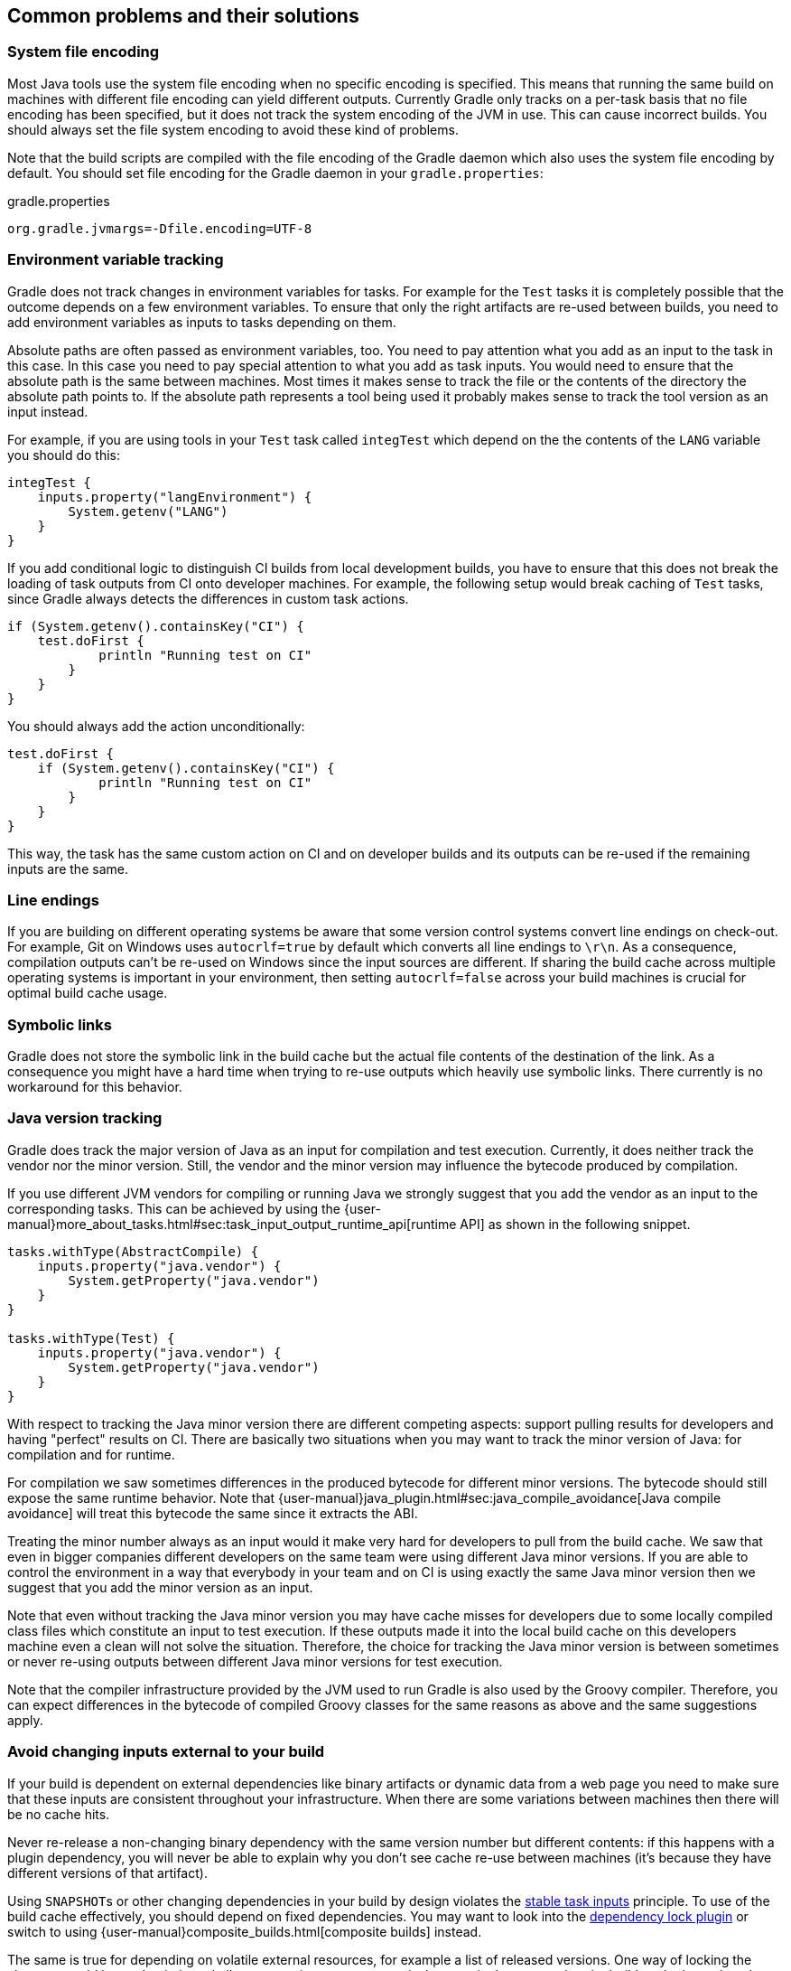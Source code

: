 [[common-problems]]
== Common problems and their solutions

=== System file encoding

Most Java tools use the system file encoding when no specific encoding is specified.
This means that running the same build on machines with different file encoding can yield different outputs.
Currently Gradle only tracks on a per-task basis that no file encoding has been specified, but it does not track the system encoding of the JVM in use.
This can cause incorrect builds. You should always set the file system encoding to avoid these kind of problems.

Note that the build scripts are compiled with the file encoding of the Gradle daemon which also uses the system file encoding by default.
You should set file encoding for the Gradle daemon in your `gradle.properties`:

[source,properties]
.gradle.properties
----
org.gradle.jvmargs=-Dfile.encoding=UTF-8
----

=== Environment variable tracking

Gradle does not track changes in environment variables for tasks.
For example for the `Test` tasks it is completely possible that the outcome depends on a few environment variables.
To ensure that only the right artifacts are re-used between builds, you need to add environment variables as inputs to tasks depending on them.

Absolute paths are often passed as environment variables, too. You need to pay attention what you add as an input to the task in this case.
In this case you need to pay special attention to what you add as task inputs.
You would need to ensure that the absolute path is the same between machines. Most times it makes sense to track the file or the contents of the directory the absolute path points to.
If the absolute path represents a tool being used it probably makes sense to track the tool version as an input instead.

For example, if you are using tools in your `Test` task called `integTest` which depend on the the contents of the `LANG` variable you should do this:

[source,groovy]
----
integTest {
    inputs.property("langEnvironment") {
        System.getenv("LANG")
    }
}
----

If you add conditional logic to distinguish CI builds from local development builds, you have to ensure that this does not break the loading of task outputs from CI onto developer machines.
For example, the following setup would break caching of `Test` tasks, since Gradle always detects the differences in custom task actions.

[source, groovy]
----
if (System.getenv().containsKey("CI") {
    test.doFirst {
            println "Running test on CI"
        }
    }
}
----

You should always add the action unconditionally:

[source, groovy]
----
test.doFirst {
    if (System.getenv().containsKey("CI") {
            println "Running test on CI"
        }
    }
}
----

This way, the task has the same custom action on CI and on developer builds and its outputs can be re-used if the remaining inputs are the same.

=== Line endings

If you are building on different operating systems be aware that some version control systems convert line endings on check-out.
For example, Git on Windows uses `autocrlf=true` by default which converts all line endings to `\r\n`.
As a consequence, compilation outputs can't be re-used on Windows since the input sources are different.
If sharing the build cache across multiple operating systems is important in your environment, then setting `autocrlf=false` across your build machines is crucial for optimal build cache usage.

=== Symbolic links

Gradle does not store the symbolic link in the build cache but the actual file contents of the destination of the link.
As a consequence you might have a hard time when trying to re-use outputs which heavily use symbolic links.
There currently is no workaround for this behavior.

[[java_version_tracking]]
=== Java version tracking

Gradle does track the major version of Java as an input for compilation and test execution.
Currently, it does neither track the vendor nor the minor version.
Still, the vendor and the minor version may influence the bytecode produced by compilation.

If you use different JVM vendors for compiling or running Java we strongly suggest that you add the vendor as an input to the corresponding tasks.
This can be achieved by using the {user-manual}more_about_tasks.html#sec:task_input_output_runtime_api[runtime API] as shown in the following snippet.

[source,groovy]
----
tasks.withType(AbstractCompile) {
    inputs.property("java.vendor") {
        System.getProperty("java.vendor")
    }
}

tasks.withType(Test) {
    inputs.property("java.vendor") {
        System.getProperty("java.vendor")
    }
}
----

With respect to tracking the Java minor version there are different competing aspects: support pulling results for developers and having "perfect" results on CI. There are basically two situations when you may want to track the minor version of Java: for compilation and for runtime.

For compilation we saw sometimes differences in the produced bytecode for different minor versions. The bytecode should still expose the same runtime behavior.
Note that {user-manual}java_plugin.html#sec:java_compile_avoidance[Java compile avoidance] will treat this bytecode the same since it extracts the ABI.

Treating the minor number always as an input would it make very hard for developers to pull from the build cache. We saw that even in bigger companies different developers on the same team were using different Java minor versions. If you are able to control the environment in a way that everybody in your team and on CI is using exactly the same Java minor version then we suggest that you add the minor version as an input.

Note that even without tracking the Java minor version you may have cache misses for developers due to some locally compiled class files which constitute an input to test execution.
If these outputs made it into the local build cache on this developers machine even a clean will not solve the situation.
Therefore, the choice for tracking the Java minor version is between sometimes or never re-using outputs between different Java minor versions for test execution.

Note that the compiler infrastructure provided by the JVM used to run Gradle is also used by the Groovy compiler.
Therefore, you can expect differences in the bytecode of compiled Groovy classes for the same reasons as above and the same suggestions apply.

=== Avoid changing inputs external to your build

If your build is dependent on external dependencies like binary artifacts or dynamic data from a web page you need to make sure that these inputs are consistent throughout your infrastructure.
When there are some variations between machines then there will be no cache hits.

Never re-release a non-changing binary dependency with the same version number but different contents: if this happens with a plugin dependency, you will never be able to explain why you don’t see cache re-use between machines (it’s because they have different versions of that artifact).

Using ``SNAPSHOT``s or other changing dependencies in your build by design violates the <<stable_task_inputs,stable task inputs>> principle.
To use of the build cache effectively, you should depend on fixed dependencies.
You may want to look into the https://github.com/nebula-plugins/gradle-dependency-lock-plugin[dependency lock plugin] or switch to using {user-manual}composite_builds.html[composite builds] instead.

The same is true for depending on volatile external resources, for example a list of released versions.
One way of locking the changes would be to check the volatile resource into source control whenever it changes so that the builds only depend on the state in source control and not on the volatile resource itself.

=== Suggestions for authoring your build

[[custom_actions]]
==== Review usages of `doFirst` and `doLast`

Using `doFirst` and `doLast` from a build script on a cacheable tasks ties you to build script changes since the implementation of the closure comes from the build script.
If possible, you should use separate tasks instead.

Modifying input or output properties via the runtime API in `doFirst` is discouraged since these changes will not be detected for up-to-date checks and the build cache.
Even worse, when the task does not execute, then the configuration of the task is actually different from when it executes.
Instead of using `doFirst` for modifying the inputs consider using a separate tasks to configure the task under question - a so called configure task.
E.g., instead of doing

[source,groovy]
----
jar {
    doFirst {
        jar.manifest.mainAttributes('Class-Path': "${project(':core').jar.archivePath.name} ${project(':baseServices').jar.archivePath.name}")
    }
}
----

do

[source,groovy]
----
task configureJar {
    doLast {
        jar.manifest.mainAttributes('Class-Path': "${project(':core').jar.archivePath.name} ${project(':baseServices').jar.archivePath.name}")
    }
}

jar.dependsOn(configureJar)
----

[[logic_based_on_task_outcome]]
==== Build logic based on the outcome of a task

Do not base build logic on whether a task has been _executed_.
In particular you should not assume that the output of a task can only change if it actually executed.
Actually, loading the outputs from the build cache would also change them.
Instead of relying on custom logic to deal with changes to input or output files you should leverage Gradle's built-in support by declaring the correct inputs and outputs for your tasks and leave it to Gradle to decide if the task actions should be executed.
For the very same reason using `outputs.upToDateWhen` is discouraged and should be replaced by properly declaring the task's inputs.

==== Overlapping outputs

You already saw that overlapping outputs are a problem for task output caching in <<concepts_overlapping_outputs>>.
When you add new tasks to your build or re-configure built-in tasks make sure you do not create overlapping outputs for cacheable tasks.
If you must you can add a `Sync` task which then would sync the merged outputs into the target directory while the original tasks remain cacheable.

Gradle Enterprise will show tasks where caching was disabled for overlapping outputs in the timeline and in the task input comparison.

image::overlapping-outputs-input-comparison.png[]

=== Achieving stable task inputs

It is crucial to have <<stable_task_inputs,stable task inputs>> for every cacheable task.
We will go through various situations which violate stable task inputs and look at possible solutions.

[[volatile_inputs]]
==== Volatile task inputs

If you use a volatile input like a timestamp as an input property for a task, then there is nothing Gradle can do to make the task cacheable.
You should really think hard if the volatile data is really essential to the output or if it is only there for e.g. auditing purposes.

If the volatile input is essential to the output then you can try to make the task using the volatile input cheaper to execute.
You can do this by splitting the task into two tasks - the first task doing the expensive work which is cacheable and the second task adding the volatile data to the output.
In this way the output stays the same and the build cache can be used to avoid doing the expensive work.
For example, for building a jar file the expensive part - Java compilation - is already a different task while the jar task itself, which is not cacheable, is cheap.

If it is not an essential part of the output, then you should not declare it as an input.
As long as the volatile input does not influence the output then there is nothing else to do.
Most times though, the input will be part of the output.

[[volatile_outputs]]
==== Non-repeatable task outputs

Having tasks which generate different outputs for the same inputs can pose a challenge for the effective use of task output caching as seen in <<concepts_repeatable_task_outputs>>.
If the non-repeatable task output is not used by any other task then the effect is very limited.
It basically means that pulling the task from the cache might produce a different result than executing the same task locally.
If the only difference between the outputs is a timestamp, then you can either accept the effect of the build cache or decide that the task is not cacheable after all.

Non-repeatable task outputs lead to non-stable task inputs as soon as another task depends on the non-repeatable output.
For example, re-creating a jar file from the files with the same contents but different modification times yields a different jar file.
Any other task depending on this jar file as an input file cannot be loaded from the cache when the jar file is rebuilt locally.
This can lead to hard-to-diagnose cache misses when the consuming build is not a clean build or when a cacheable task depends on the output of a non-cacheable task.
For example, when doing incremental builds it is possible that the artifact on disk which is considered up-to-date and the artifact in the build cache are different even though they are essentially the same.
A task depending on this task output would then not be able to load outputs from the build cache since the inputs are not exactly the same.

As described <<concepts_input_normalization_vs_repeatable_task_outputs,earlier>> you can either make the task outputs repeatable or use input normalization.

We already talked about the possibilities with input normalization and the possibility to configure input normalization.

Gradle includes some support for creating repeatable output for archive tasks.
For tar and zip files Gradle can be configured to create {user-manual}working_with_files.html#sec:reproducible_archives[reproducible archives].
This is done by configuring e.g. the `Zip` task via the following snippet.

[source,groovy]
----
task createZip(type: Zip) {
    preserveFileTimestamps = false
    reproducibleFileOrder = true
...
}
----

Another way to make the outputs repeatable is to activate caching for a task with non-repeatable outputs.
If you can make sure that the same build cache is used for all builds then the task will always have the same outputs for the same inputs by design of the build cache.
Going down this road can lead to different problems with cache misses for incremental builds as described above.
Moreover, race conditions between different builds trying to store the same outputs in the build cache in parallel can lead to hard-to-diagnose cache misses.
If possible, you should avoid going down that route.

==== Limit the effect volative data

If none of the described solutions for dealing with volatile data work for you, you should still be able to limit the effect of volatile data on effective use of the build cache.
This can be done by adding the volatile data later to the outputs as described in [[volatile_inputs]].
Another option would be to move the volatile data so it affects less tasks.
For example moving the dependency from the `compile` to the `runtime` configuration may already have quite an impact.

Sometimes it is also possible to build two artifacts, one containing the volatile data and another one containing a constant representation of the volatile data.
The non-volatile output would be used e.g. for testing while the volatile one would be published to an external repository.
This is in conflict with the Continuous Delivery "build artifacts once" principle but can sometimes be the only option.

=== Custom and third party tasks

If your build contains custom or third party tasks, you should take special care that these don't influence the effectiveness of the build cache.
Special care should also be taken for code generation tasks which may not have <<concepts_repeatable_task_outputs,repeatable task outputs>>.
This can happen if the code generator includes e.g. a timestamp in the generated files or depends on the order of the input files.
Other pitfalls can be the use of `HashMap`s or other data structures without order guarantees in the task's code.

Note that some third party plugins can even influence cacheability of Gradle's built-in tasks.
This can happen if they add inputs like absolute paths or volatile data to tasks via the runtime API.
In the worst case this can lead to incorrect builds when the plugins try to depend on the <<logic_based_on_task_outcome,outcome of a task>> and do not take `FROM-CACHE` into account.
